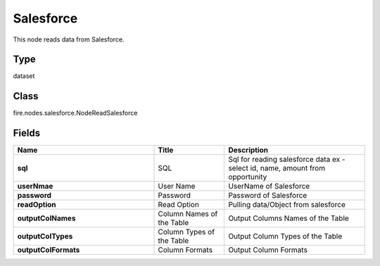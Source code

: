 Salesforce
=========== 

This node reads data from Salesforce.

Type
--------- 

dataset

Class
--------- 

fire.nodes.salesforce.NodeReadSalesforce

Fields
--------- 

.. list-table::
      :widths: 10 5 10
      :header-rows: 1
      :stub-columns: 1

      * - Name
        - Title
        - Description
      * - sql
        - SQL
        - Sql for reading salesforce data ex - select id, name, amount from opportunity
      * - userNmae
        - User Name
        - UserName of Salesforce
      * - password
        - Password
        - Password of Salesforce
      * - readOption
        - Read Option
        - Pulling data/Object from salesforce
      * - outputColNames
        - Column Names of the Table
        - Output Columns Names of the Table
      * - outputColTypes
        - Column Types of the Table
        - Output Column Types of the Table
      * - outputColFormats
        - Column Formats
        - Output Column Formats




